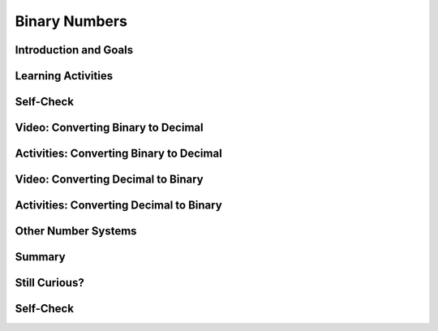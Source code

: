 .. raw:: html 

    <a href="../index.html"><img class="align-center" src="../_static/MobileCSPLogo.png" width="250px"/></a>

Binary Numbers
======================

.. raw:: html

        <div class="MCSP-lesson-content">
    <script>
      $(document).ready(function() {
        generateSummary(EKmapping['2.09']);
        generateHovers();
        Tipped.create('.vocab', function(element) {
        var vocab = $(element).data('id');
        return vocabulary[vocab];
          }, {
            cache: false,
              position: 'topleft'
              });
      });
    
      /* var vocabulary = { 
        "binary sequence":"A binary sequence is a sequence of 0s and 1s.",
        "bit":"A bit is a single binary digit, either 0 or 1. It is the smallest unit of data in a computer.",
        "binary number system":"The binary number system is a number system in which all numbers are represented in terms of the 2 binary digits, 0 and 1.",
        "base":"The base of a number system refers to the number of distinct digits or symbols used to represent numbers in that system. Our decimal system is base-10 because it uses 10 digits, 0 through 9.", 
        "positional number system":"In a positional number system, such as our decimal system, the value of a digit in a number depends on its place.  For example, in the decimal number 545, the leftmost '5' represents 500 because it occurs in the hundreds place, but the rightmost '5' represents 5 because it occurs in the ones place.",
        "octal number system":"The octal number system is a base-8 system, consisting of the symbols 0 through 7.",
        "decimal number system":"The decimal number system is a base-10 system that we use every day, consisting of the symbols 0 through 9.",
        "hexadecimal number system":"The hexadecimal number system is a base-16 system, consisting of the 16 symbols 0 through 9 and A through F.",
      };      */
    </script>
    <h3 id="est-length">Time Estimate: 90 minutes</h3>
    

Introduction and Goals
-----------------------

.. raw:: html

    <p>
    <p><img align="left" src="../_static/assets/img/smiley.jpg" width="32"/>
    </p><h3><font color="blue">There are only 10 types of people in the world. 
    Those who understand binary and 
    those who don't!</font></h3>
    
.. youtube:: 3PULJnSP74Y
        :width: 650
        :height: 415
        :align: center

.. raw:: html

    <div id="bogus-div">
    <p></p>
    </div>


    <div>(<a href="http://www.teachertube.com/video/binaryintrol-348081" target="_blank">Teacher Tube version</a>)</div>
    

Learning Activities
--------------------

.. raw:: html

    <p><h3>Video: Counting in Binary</h3>
    <p>Do you get the joke at the beginning this lesson?  If not, you'll certainly get it
    after watching this video from the <a href="http://csunplugged.org/" target="_blank">Computer Science 
    Unplugged</a>, which illustrates how the <span class="hover vocab yui-wk-div" data-id='binary number system'>binary number system</span> works. </p>
    
.. youtube:: b6vHZ95XDwU
        :width: 650
        :height: 415
        :align: center

.. raw:: html

    <div id="bogus-div">
    <p></p>
    </div>


    <h3>Activities: Decimal and Binary Odometers</h3> 
    
    Your teacher may choose to have you do some or all of the activities below:
    <ol>
    <li> Your class can act out the video above by printing and using the following <a href="https://docs.google.com/document/d/1okQhwTYVLcXN13QioAH71VUhw5e88vxYZ4sVXvSPANY/edit?usp=sharing" target="_blank">Binary Dot Cards</a>. Have 5 students volunteer to hold the 5 cards at the front of the class. Have them flip the cards randomly and see if the class can figure out the binary and the corresponding decimal number they make by counting the dots. See if the 5 volunteers can count up from 0 to 11111.   What's the largest number that you can make with the 5 binary digits? You may want to return to this activity when you get to the converting binary to decimal and converting decimal to binary sections below.</li>
    <li>As you saw in the video, the children together were simulating a <b>binary odometer</b> to count in <span class="hover vocab yui-wk-div" data-id='base'>base</span> 2. Humans  use the <b>decimal</b> number system, counting in <span class="hover vocab yui-wk-div" data-id='base'>base</span> 10, probably because we have 10 fingers, but computer circuits only have 2 states, on and off, and so use the binary (<span class="hover vocab yui-wk-div" data-id='base'>base</span> 2) number system. A binary odometer is similar to a decimal (<span class="hover vocab yui-wk-div" data-id='base'>base</span> 10) odometer, like the one we have in our
    cars, except it only has two digits.  And the rightmost digit is the <b>1s</b> place.  The
    digit to its left is the <b>2s</b> place and then comes the <b>4s</b> place and so on.   
    
    <p>To try this yourself, use a piece of paper or the first table in this <a href="https://docs.google.com/document/d/10aNql-sT9f8-mKXAEBwA6vhpseB6WIzskWYFiRQYXy0/copy" target="_blank">binary/hex worksheet</a> and the odometer approach to write out the values of the first 16 binary numbers. Remember you can only use 0's and 1's. <b>HINT: </b>  You'll need 4 digits (bits) to represent the numbers 0 through 15 in binary, so write the value 0 as  0000.  If you get stuck or to check your answer, use this binary odometer app for
    help or to check your answer:<br/>   
    <iframe height="250" instanceid="wGiqDDS5kGEU" src="https://mobile-csp.org/webapps/numbers/binaryodometer.html" title="" width="650"></iframe></p>
    </li>
    </ol>
    

Self-Check
-----------

.. raw:: html

    <p>
    
.. mchoice:: mcsp-2-9-1
    :random:
    :practice: T
    :answer_a: 5
    :feedback_a: This will be a challenging concept to learn, but we can all reach this goal. The number 8 in binary is represented as 1000.  Additional numbers can be represented by turning some of the 0s into 1s.  For example, the number 9 would be represented as 1001. 
    :answer_b: 12
    :feedback_b: This will be a challenging concept to learn, but we can all reach this goal. The number 12 in binary is represented as 1100.  Additional numbers can be represented by turning some of the 0s into 1s.  For example, the number 13 would be represented as 1101.
    :answer_c: 15
    :feedback_c: Yes. The largest number that can be represented in 4 bits would be 1111, which is 1 + 2 + 4 + 8, which equals 15. 
    :answer_d: 16
    :feedback_d: This will be a challenging concept to learn, but we can all reach this goal. To represent 16 in binary, you would need 5 bits.  It's representation is 10000.  
    :correct: c

    What's the largest number that can be represented in 4 bits?  


.. raw:: html

    <div id="bogus-div">
    <p></p>
    </div>


    
.. mchoice:: mcsp-2-9-2
    :random:
    :practice: T
    :answer_a: Trying to represent 15 in 4 bits. 
    :feedback_a: This is challenging, but rewarding! This would not cause an overflow.  15 is represented as 1111 in 4 bits. 
    :answer_b: Trying to represent 16 in 4 bits.
    :feedback_b: Yes.  The largest number that can be represented in 4 bits is 15, which is 1111.  To represent 16 you would need an additional <span class="hover vocab yui-wk-div" data-id='bit'>bit</span>, 1 0000.
    :answer_c: Trying to represent 31 in 5 bits. 
    :feedback_c: This is challenging, but rewarding! This would not cause an overflow.  31 is represented as 1 1111 in 5 bits. 
    :answer_d: Trying to represent 32 in 5 bits 
    :feedback_d: Yes.  The largest number that can be represented in 5 bits is 31, which is 1 1111.  To represent 32 you would need a 6th <span class="hover vocab yui-wk-div" data-id='bit'>bit</span>,  10 0000.
    :correct: b,d

    An <span class="hover vocab yui-wk-div" data-id='overflow error'>overflow error</span> occurs when there aren't enough bits to represent a given number.  Which of following would cause an <span class="hover vocab yui-wk-div" data-id='overflow error'>overflow error</span> to occur. (Choose all that apply.)


.. raw:: html

    <div id="bogus-div">
    <p></p>
    </div>


    
.. mchoice:: mcsp-2-9-3
    :random:
    :practice: T
    :answer_a: True.
    :feedback_a: Yes, to think of a simple example, if you were using 4 bits to represent numbers you wouldn't be able to represent the number 17, so you wouldn't be able to add 17 + 8.   Modern computers use 32 or 64 bits to represent whole numbers, which are called <i>integers</i>.  With 32 bits, you can represent 2<sup>32</sup> different values. That's 4,294,967,296, more than 4 billion values.  But, of course, there are still numbers that would cause overflow errors -- e.g., 4,300,000,000 could not be represented using 32 bits.  This potential for <span class="hover vocab yui-wk-div" data-id='overflow error'>overflow error</span> is a necessary implication of using a <i><b>finite</b></i> representation to model the <i><b>infinite</b></i> concept of number. 
    :answer_b: False
    :feedback_b: This is challenging, but rewarding! Using a fixed number of bits to represent numbers does limit the range of problems you can solve.  For example, if you were using 4 bits to represent numbers you wouldn't be able to represent the number 17, so you wouldn't be able to add 17 + 8.  Modern computers use 32 or 64 bits to represent whole numbers, which are called <i>integers</i>.  With 32 bits, you can represent 2<sup>32</sup> different values. That's 4,294,967,296, more than 4 billion values.  But, of course, there are still numbers that would cause overflow errors -- e.g., 4,300,000,000 could not be represented using 32 bits.  This potential for <span class="hover vocab yui-wk-div" data-id='overflow error'>overflow error</span> is a necessary implication of using a <i><b>finite</b></i> representation to model the <i><b>infinite</b></i> concept of number. 
    :correct: a

    True or False. Using a fixed number of bits to represent numbers limits the range of values and hence limits the range of problems that can be solved with that representation. 


.. raw:: html

    <div id="bogus-div">
    <p></p>
    </div>


    

Video: Converting Binary to Decimal
------------------------------------

.. raw:: html

    <p>
    <p>As you saw in the video, the <span class="hover vocab yui-wk-div" data-id='binary number system'>binary number system</span> is a <i><b><span class="hover vocab yui-wk-div" data-id='positional number system'>positional number system</span></b></i> 
    The value of a particular digit depends on its <i><b>place</b></i>. After you've watched the video, there's an activity to give you some 
    practice at converting binary (<span class="hover vocab yui-wk-div" data-id='base'>base</span> 2) to decimal (<span class="hover vocab yui-wk-div" data-id='base'>base</span> 10). </p>
    <p>In this next short video, you'll learn a simple algorithm for converting a binary number into a decimal.</p>
    
.. youtube:: jfExJPwdg7k
        :width: 650
        :height: 415
        :align: center

.. raw:: html

    <div id="bogus-div">
    <p></p>
    </div>


    <div>(<a href="http://www.teachertube.com/video/binarytodecimal-348082" target="_blank">Teacher Tube version</a>)</div>
    

Activities: Converting Binary to Decimal
-----------------------------------------

.. raw:: html

    <p>
    Your teacher may choose to have you do some or all of the activities below:
    <ol>
    <li>Your class can act out binary conversion using the <a href="https://docs.google.com/document/d/1okQhwTYVLcXN13QioAH71VUhw5e88vxYZ4sVXvSPANY/edit?usp=sharing" target="_blank">Binary Dot Cards</a>. Have the 5 students flip the dot cards randomly to make a binary number, and have the class figure out what decimal number it is.
      </li>
    <li>Try the following Binary Converter. In pairs, have one partner click on the binary digits below to create a binary number, and have the other partner figure out the number as a decimal number (click on the ? button to check your the answer). You can also use the paper binary converter tool at the bottom of the <a href="https://docs.google.com/document/d/10aNql-sT9f8-mKXAEBwA6vhpseB6WIzskWYFiRQYXy0/copy" target="_blank">binary/hex worksheet</a> that you may have printed out in the last activity. Make sure it is printed double-sided and cut the 1's into tabs that can be flipped over to cover the 0's.
        <iframe height="400" instanceid="wGiqDDS5BAH1" src="https://mobile-csp.org/webapps/numbers/binaryConverter.html" title="" width="650"></iframe>
    </li>
    <li>Use the algorithm described in the video with this interactive Khan Academy component to convert binary to decimal.<br/> 
    </li>
    </ol>
    
.. khanex:: khanex1

   :exercise: binary-to-decimal
 
   
    

Video: Converting Decimal to Binary
------------------------------------

.. raw:: html

    <p>
    <p>You can  a similar algorithm to convert decimal numbers into binary. This next short video shows you how.</p>
    
.. youtube:: cSCWnI7JMSU
        :width: 650
        :height: 415
        :align: center

.. raw:: html

    <div id="bogus-div">
    <p></p>
    </div>


    <div>(<a href="http://www.teachertube.com/video/decimaltobinary-348085" target="_blank">Teacher Tube version</a>)</div>
    

Activities: Converting Decimal to Binary
-----------------------------------------

.. raw:: html

    <p>
    Your teacher may choose to have you do some or all of the activities below:
    <ol>
    <li>Your class can act out binary conversion using the <a href="https://docs.google.com/document/d/1okQhwTYVLcXN13QioAH71VUhw5e88vxYZ4sVXvSPANY/edit?usp=sharing" target="_blank">Binary Dot Cards</a>. Have the class call out a decimal number and have the 5 students with the binary dot cards figure out the equivalent binary number to show.</li>
    <li>Try the  Binary Converter in reverse. In pairs, have one partner call out a number in <span class="hover vocab yui-wk-div" data-id='base'>base</span> 10 from 0 to 255 (remember that the highest number that you can make with x bits is 2<sup>x</sup> - 1), and have the other partner click on the binary digits below to figure out that number in binary. <br/>
    <iframe height="400" src="https://mobile-csp.org/webapps/numbers/binaryConverter.html" style="border: 0;" title="" width="650"></iframe></li>
    <li>Complete the first two columns in the second page of the  <a href="https://docs.google.com/document/d/10aNql-sT9f8-mKXAEBwA6vhpseB6WIzskWYFiRQYXy0/copy" target="_blank">binary/hex worksheet</a> that you may have printed out in the last activity. (Skip over rows that do not have anything written in the decimal or binary columns. You will finish the hex column of this worksheet in the next section). If you print this out double-sided, you can cut the 1's into tabs and flip them over to create a paper binary converter tool to help you with your calculations.
        
    </li><li>Use the algorithm described in the video with this interactive Khan Academy component to convert decimal to binary.<br/>
    </li>
    </ol>
    
.. khanex:: khanex2

   :exercise: decimal-to-binary


.. raw:: html
    
    <p>
    Everything in a computer is represented with sequences of bits, 0’s and 1’s. There are some consequences of using of using bits to represent data though. How do you think repeating decimal (real) numbers like 3.33333333… are stored in a computer’s memory? Would it fit in memory if it was an infinitely repeating decimal? Since the memory would not be able to hold an infinitely repeating number like this, computers round off repeating decimals after a fixed number of bits and only hold their approximate values in memory.  Even with integer numbers, the memory will limit the size of the integer. The fixed number of bits used to represent numbers limits the range of values and mathematical operations on those values, and can even cause errors such as overflow or rounding off errors. An <b><i><span class="hover vocab yui-wk-div" data-id='overflow error'>overflow error</span> </i></b> occurs when a computer attempts to handle a number that is larger than the memory it has available. Even modern computers can occasionally have an <span class="hover vocab yui-wk-div" data-id='overflow error'>overflow error</span> when the computer attempts to handle a very large number that is outside of the defined range of values can be represented. In many programming languages, integer numbers are limited to a size of 4 bytes (32 bits where each byte is 8 bits) in memory and real numbers with decimal points to 8 bytes. Languages like App Inventor and the AP pseudocode only limit the size of the data by the size of the computer’s memory. 
    
    </p>
    <!-- &lt;h1&gt;Hexadecimal Numbers&lt;/h1&gt;
    
    
    
    
    &lt;p&gt;One problem with binary  numbers is that it takes lots of digits to represent relatively small numbers. For example,  a number like 1 million would require 20 binary digits: 11110100001001000000. So, we often use the &lt;b&gt;hexadecimal (<span class="hover vocab yui-wk-div" data-id='base'>base</span> 16)&lt;/b&gt; number system, which uses the digits 0-9 as well as the letters A-F to represent the decimal numbers 0-15. Each 4 binary bits can be replaced by 1 hex digit. &lt;/p&gt;
    &lt;gcb-youtube videoid=&quot;qfgSLHxlJQs&quot; instanceid=&quot;YjCDRfhdZoZN&quot;&gt;&lt;/gcb-youtube&gt;
    (&lt;a target=&quot;_blank&quot; href=&quot;http://www.teachertube.com/video/hexoctal-348088&quot;&gt;Teacher Tube version&lt;/a&gt;)
    
    
    &lt;h2&gt;Activities: Hexadecimal Odometer and Converting Binary to Hex&lt;/h2&gt;
    Your teacher may choose to have you do some or all of the activities below:
      &lt;ol&gt;
    &lt;li&gt;Write down the hexadecimal numbers from 1 to 20. Two hex digits should be enough. If you get stuck or to check your answer, use this hexadecimal odometer app for help or to check your answer:&lt;br&gt;
    &lt;iframe src=&quot;https://mobile-csp.org/webapps/numbers/hexodometer.html&quot; title=&quot;&quot; height=&quot;250&quot; width=&quot;650&quot; instanceid=&quot;G8hZNNjzqJCU&quot;&gt;&lt;/iframe&gt;
      &lt;/li&gt;
        &lt;li&gt;Complete the second page of the following &lt;a href=&quot;https://docs.google.com/document/d/10aNql-sT9f8-mKXAEBwA6vhpseB6WIzskWYFiRQYXy0/edit?usp=sharing&quot; target=&quot;_blank&quot;&gt;binary/hex worksheet&lt;/a&gt; that you started in the last activity. Remember that each hex digit can be easily written as 4 bits.  
    &lt;/li&gt;&lt;li&gt;Use this interactive Khan Academy component to convert binary to hex.&lt;br&gt;
    &lt;khanex name=&quot;binary-to-hex&quot; instanceid=&quot;ZCFDqyOyUO7C&quot;&gt;&lt;/khanex&gt;
    &lt;/li&gt;
        
    &lt;/ol&gt;
    -->
    

Other Number Systems
---------------------

.. raw:: html

    <p>
    <p>One problem with binary  numbers is that it takes lots of digits to represent relatively small numbers. For example,  a number like 1 million would require 20 binary digits: 11110100001001000000. In computer science, we also use the <b>octal</b> (<span class="hover vocab yui-wk-div" data-id='base'>base</span> 8) and <b>hexadecimal (<span class="hover vocab yui-wk-div" data-id='base'>base</span> 16)</b> number system, which uses the digits 0-9 as well as the letters A-F to represent the decimal numbers 0-15. Each 4 binary bits can be replaced by 1 hex digit. The AP CSP exam no longer covers the <span class="hover vocab yui-wk-div" data-id='hexadecimal number system'>hexadecimal number system</span>, but if you're curious, you can learn more about octal and hex in the links provided in the Still Curious section below.
      
    </p><table border="">
    <tbody><tr><th>Decimal</th><td>0</td><td>1</td><td>2</td><td>3</td><td>4</td><td>5</td><td>6</td><td>7</td><td>8</td><td>9</td><td>10</td><td>11</td><td>12</td><td>13</td><td>14</td><td>15</td></tr>
    <tr><th>Hexadecimal</th><td>0</td><td>1</td><td>2</td><td>3</td><td>4</td><td>5</td><td>6</td><td>7</td><td>8</td><td>9</td><td>A</td><td>B</td><td>C</td><td>D</td><td>E</td><td>F</td></tr>
    <tr><th>Binary</th><td>0</td><td>1</td><td>10</td><td>11</td>
    <td>100</td><td>101</td><td>110</td><td>111</td>
    <td>1000</td> <td>1001</td><td>1010</td> <td>1011</td>
    <td>1100</td> <td>1101</td><td>1110</td> <td>1111</td></tr>
    </tbody></table>
    <div><p>Did you know that the Ancient Maya Civilization used a <span class="hover vocab yui-wk-div" data-id='base'>base</span> 20 number system with just 3 symbols for 0, 1, and 5? Try the <a href="https://maya.nmai.si.edu/maya-sun/maya-math-game?game=practice-1" target="_blank">Maya Math Game</a>. </p></div>
    <a href="https://maya.nmai.si.edu/maya-sun/maya-math-game?game=practice-1" target="_blank"> <img src="https://mayaarchaeologist.co.uk/wp-content/uploads/2016/12/Maya-Numbers-Codex-dresden44b.jpg" style="width:300px;margin-left:100px"/> </a>
    
Summary
--------

.. raw:: html

    <p>
    In this lesson, you learned how to:
      <div class="yui-wk-div" id="summarylist">
    </div>
    

Still Curious?
---------------

.. raw:: html

    <p>
    <p>
    </p><ul>
    <li>Learn about Octal (<span class="hover vocab yui-wk-div" data-id='base'>base</span> 8) and Hexadecimal (<span class="hover vocab yui-wk-div" data-id='base'>base</span> 16) number systems which are also used in computer science: <a href="https://www.youtube.com/watch?v=qfgSLHxlJQs" target="_blank">video</a>
    (<a href="http://www.teachertube.com/video/hexoctal-348088" target="_blank">Teacher Tube version</a>), <a href="https://mobile-csp.org/webapps/numbers/hexodometer.html" target="_blank">hexodometer</a>, <a href="https://docs.google.com/document/d/1a0BwOKTgmv00ywzwfjwgVNDQvsy2pdsyDcWNSvzODiI/edit" target="_blank">binary/hex worksheet</a>.
    </li><li>Play the  <a href="http://2048game.com/" target="_blank">2048 game</a> to practice the powers of 2.</li>
    <li>Play the  <a href="https://studio.code.org/projects/applab/iukLbcDnzqgoxuu810unLw" target="_blank">Binary Tetris game</a> to practice binary/decimal conversions.</li>
    <li>Will YouTube ever run out of Video IDs? Every YouTube video has a unique ID that looks something like <b><i>IWV2e8KDQwTM</i></b>.   What you may not have realized is that the ID is a number is some <span class="hover vocab yui-wk-div" data-id='base'>base</span>.  It's not <span class="hover vocab yui-wk-div" data-id='base'>base</span>-2 or <span class="hover vocab yui-wk-div" data-id='base'>base</span>-10 or even <span class="hover vocab yui-wk-div" data-id='base'>base</span>-16.  To find out what <span class="hover vocab yui-wk-div" data-id='base'>base</span> YouTube uses, check out this interesting <a href="https://youtu.be/gocwRvLhDf8" target="_blank">video</a>.</li>
    <li>More Fun With Odometers: Here's a <a href="http://mobile-csp.org/webapps/numbers/multiodometer.html" target="_blank">multiple number systems odometer app</a> that will let you experiment with number systems in any <span class="hover vocab yui-wk-div" data-id='base'>base</span> from 2 to 32. </li>
    <!-- &lt;gcb-iframe src=&quot;https://mobile-csp.org/webapps/numbers/multiodometer.html&quot; title=&quot;&quot; height=&quot;400&quot; width=&quot;650&quot; instanceid=&quot;tOwWb20u0Mpb&quot;&gt;&lt;/gcb-iframe&gt; -->
    </ul>

Self-Check
-----------

.. raw:: html

    <p>
    <p>Here is a table of the technical terms we've introduced in this lesson. Hover over the terms to review the definitions.</p>
    <table align="center">
    <tbody>
    <tr>
    <td><span class="hover vocab yui-wk-div" data-id="binary sequence">binary sequence</span>
    <br/><span class="hover vocab yui-wk-div" data-id="bit">bit</span>
    <br/><span class="hover vocab yui-wk-div" data-id="base">base</span>
    <br/><span class="hover vocab yui-wk-div" data-id="positional number system">positional number system</span>
    </td>
    <td><span class="hover vocab yui-wk-div" data-id="decimal number system">decimal number system</span><br/>
    <span class="hover vocab yui-wk-div" data-id="binary number system">binary number system</span>
    <br/><span class="hover vocab yui-wk-div" data-id="octal number system">octal number system</span>
    <br/><span class="hover vocab yui-wk-div" data-id="hexadecimal number system">hexadecimal number system</span>
    <br/><span class="hover vocab yui-wk-div" data-id="overflow error">overflow error</span>
    </td>
    </tr>
    </tbody>
    </table>
.. mchoice:: mcsp-2-9-4
    :random:
    :practice: T
    :answer_a: (A) 1001 0100
    :feedback_a: 
    :answer_b: (B) 1001 0111
    :feedback_b: 
    :answer_c: (C) 1101 0100
    :feedback_c: 
    :answer_d: (D) 1101 0111
    :feedback_d: 
    :correct: a

    AP 2021 Sample Question: Each student that enrolls at a school is assigned a unique ID number, which is stored as a binary number. The ID numbers increase sequentially by 1 with each newly enrolled student. If the ID number assigned to the last student who enrolled was the binary number 1001 0011, what binary number will be assigned to the next student who enrolls?


.. raw:: html

    <div id="bogus-div">
    <p></p>
    </div>

    <!--
    &lt;question instanceid=&quot;6CfVDBYD9eg6&quot; weight=&quot;1&quot; quid=&quot;5150886206636032&quot;&gt;&lt;/question&gt;-->
    <h2><br/>Reflection: For Your Portfolio</h2><div class="yui-wk-div" id="portfolio">
    <p>Answer the following portfolio reflection questions as directed by your instructor. Questions are also available in this <a href="https://docs.google.com/document/d/1IQJIz--ZW9FIAGbne5y2jKRMm0Frjz9GrJKfLig08Tc/edit?usp=sharing" target="_blank">Google Doc</a> where you may use File/Make a Copy to make your own editable copy.</p>
    <div style="align-items:center;"><iframe class="portfolioQuestions" scrolling="yes" src="https://docs.google.com/document/d/e/2PACX-1vQ837rHORRkxC_BT8rOjZXFTtgS6ep7Nrov4xbA8rXG276W8aALOCsaX9HkS1AKH7dpYd30kd1eYUyV/pub?embedded=true" style="height:30em;width:100%"></iframe></div>
    <!--&lt;p&gt;In your portfolio, create a new page named &lt;i&gt;&lt;b&gt;Binary Numbers&lt;/b&gt;&lt;/i&gt; under the &lt;i&gt;Reflections&lt;/i&gt; category of your portfolio (we recommend also including the lesson number. Check with your instructor) and answer the following questions:&lt;/p&gt;
      &lt;ol&gt;
        &lt;li&gt;Figure out what decimal value is represented by the following binary number &lt;tt&gt;0011 1010 0011&lt;/tt&gt;&lt;/li&gt;
        &lt;li&gt;Represent the decimal value 517 as a binary number.&lt;/li&gt;
        &lt;li&gt;The binary number system is &lt;i&gt;base 2&lt;/i&gt; and has 2 digits.  The decimal number system is &lt;i&gt;base 10&lt;/i&gt; and has 10 digits.  The &lt;i&gt;octal
    system&lt;/i&gt; is &lt;i&gt;base 8&lt;/i&gt;. How many digits does it have?  What are they, starting at 0?&lt;/li&gt;
        &lt;li&gt;Suppose the number 523 is a base-8 octal number. What would its value be in decimal?  In binary?&lt;/li&gt;
        &lt;li&gt;&lt;b&gt;Challenging (optional):&lt;/b&gt; Convert the &lt;b&gt; base-5 &lt;/b&gt; number 243 into decimal.&lt;/li&gt;
      &lt;/ol&gt;-->
    </div>
    </div>